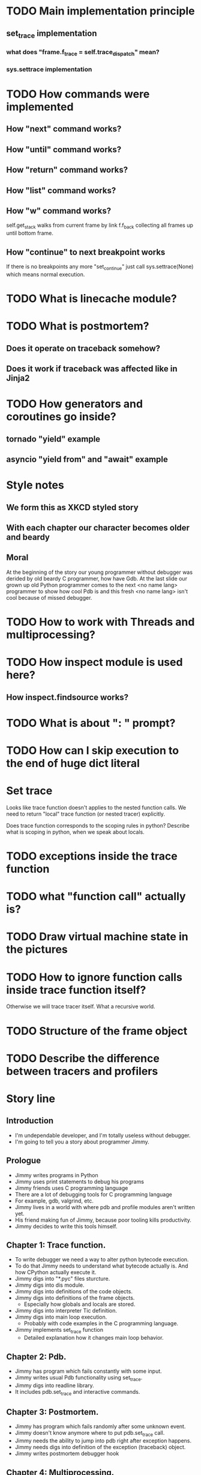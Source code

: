 * TODO Main implementation principle
** set_trace implementation
*** what does "frame.f_trace = self.trace_dispatch" mean?
*** sys.settrace implementation
* TODO How commands were implemented
** How "next" command works?
** How "until" command works?
** How "return" command works?
** How "list" command works?
** How "w" command works?
   self.get_stack walks from current frame by link f.f_back collecting
   all frames up until bottom frame.
** How "continue" to next breakpoint works
   If there is no breakpoints any more "set_continue" just call
   sys.settrace(None) which means normal execution.
* TODO What is linecache module?
* TODO What is postmortem?
** Does it operate on traceback somehow?
** Does it work if traceback was affected like in Jinja2
* TODO How generators and coroutines go inside?
** tornado "yield" example
** asyncio "yield from" and "await" example
* Style notes
** We form this as XKCD styled story
** With each chapter our character becomes older and beardy
** Moral
   At the beginning of the story our young programmer without debugger
   was derided by old beardy C programmer, how have Gdb.  At the last
   slide our grown up old Python programmer comes to the next <no name
   lang> programmer to show how cool Pdb is and this fresh <no name
   lang> isn't cool because of missed debugger.
* TODO How to work with Threads and multiprocessing?
* TODO How inspect module is used here?
** How inspect.findsource works?
* TODO What is about ": " prompt?
* TODO How can I skip execution to the end of huge dict literal
* Set trace
  Looks like trace function doesn't applies to the nested function
  calls.  We need to return "local" trace function (or nested tracer)
  explicitly.

  Does trace function corresponds to the scoping rules in python?
  Describe what is scoping in python, when we speak about locals.
* TODO exceptions inside the trace function
* TODO what "function call" actually is?
* TODO Draw virtual machine state in the pictures
* TODO How to ignore function calls inside trace function itself?
  Otherwise we will trace tracer itself.  What a recursive world.
* TODO Structure of the frame object
* TODO Describe the difference between tracers and profilers
* Story line
** Introduction
   - I'm undependable developer, and I'm totally useless without debugger.
   - I'm going to tell you a story about programmer Jimmy.
** Prologue
   - Jimmy writes programs in Python
   - Jimmy uses print statements to debug his programs
   - Jimmy friends uses C programming language
   - There are a lot of debugging tools for C programming language
   - For example, gdb, valgrind, etc.
   - Jimmy lives in a world with where pdb and profile modules aren't
     written yet.
   - His friend making fun of Jimmy, because poor tooling kills
     productivity.
   - Jimmy decides to write this tools himself.
** Chapter 1: Trace function.
   - To write debugger we need a way to alter python bytecode
     execution.
   - To do that Jimmy needs to understand what bytecode actually is.
     And how CPython actually execute it.
   - Jimmy digs into "*.pyc" files sturcture.
   - Jimmy digs into dis module.
   - Jimmy digs into definitions of the code objects.
   - Jimmy digs into definitions of the frame objects.
     + Especially how globals and locals are stored.
   - Jimmy digs into interpreter Tic definition.
   - Jimmy digs into main loop execution.
     + Probably with code examples in the C programming language.
   - Jimmy implements set_trace function
     + Detailed explanation how it changes main loop behavior.
** Chapter 2: Pdb.
   - Jimmy has program which fails constantly with some input.
   - Jimmy writes usual Pdb functionality using set_trace.
   - Jimmy digs into readline library.
   - It includes pdb.set_trace and interactive commands.
** Chapter 3: Postmortem.
   - Jimmy has program which fails randomly after some unknown event.
   - Jimmy doesn't know anymore where to put pdb.set_trace call.
   - Jimmy needs the ability to jump into pdb right after exception
     happens.
   - Jimmy needs digs into definition of the exception (traceback)
     object.
   - Jimmy writes postmortem debugger hook
** Chapter 4: Multiprocessing.
   - Jimmy has even more complex situation.
   - Multi-process program randomly loose connection to database.
   - Jimmy decides to white improved debugger version (named Manhole
     and Hunter).
   - Jimmy digs into definitions of the fork and pty_fork.
   - Jimmy digs into s... (telnet alternative)
     + Mention readline from previous chapters.
** Chapter 5: Convenience.
   - Jimmy want nice autocompletion in the Pdb prompt.
   - Jimmy digs into ipython introspection possibilities.
   - Jimmy writes ipdb.
** Chapter 6: Time travel.
   - Jimmy start to use pypy interpreter.
   - Jimmy digs into its tracer dump.
   - Jimmy writes RevDB to travel backward in time.
** Epilogue.
   - Now Jimmy has awesome debugging tools and can solve issues easily
     + I know lisp, meditation xkcd.
   - Jimmy is really happy with this tools.
     + Anti-gravity xkcd.
   - Jimmy met Tommy.
   - Tommy really like <another> programming language.
   - <another> programming language doesn't have debugging tools.
   - Instead of being a jerk, Jimmy decides to help Tommy.
   - He gives him a list of useful links to read about python
     internals and debuggers, so Tommy can find inspiration in this
     topic.
     + https://pymotw.com/2/sys/tracing.html
     + http://cs263-technology-tutorial.readthedocs.io/en/latest/
   - Jimmy hopes it was interesting journey and I ready to answer your
     questions about this path.
